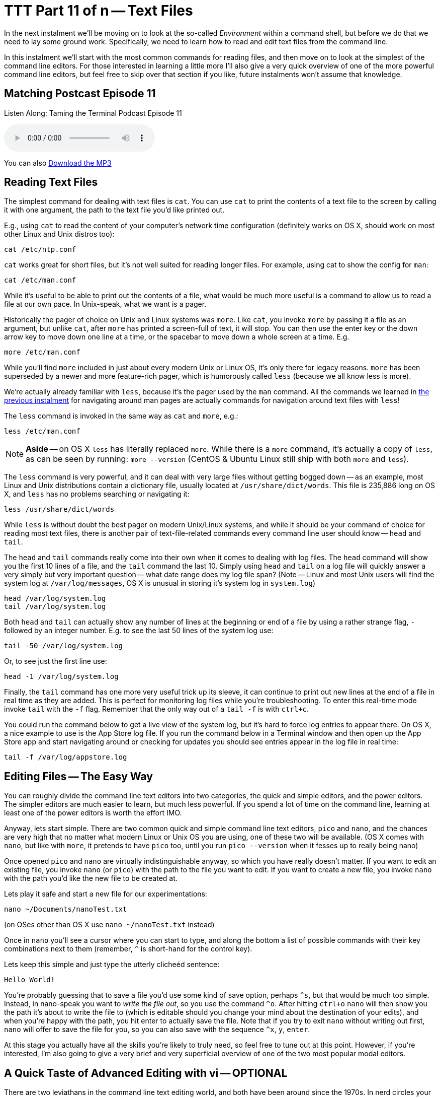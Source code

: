 [[ttt11]]
= TTT Part 11 of n -- Text Files
:icons: font

In the next instalment we'll be moving on to look at the so-called _Environment_ within a command shell, but before we do that we need to lay some ground work.
Specifically, we need to learn how to read and edit text files from the command line.

In this instalment we'll start with the most common commands for reading files, and then move on to look at the simplest of the command line editors.
For those interested in learning a little more I'll also give a very quick overview of one of the more powerful command line editors, but feel free to skip over that section if you like, future instalments won't assume that knowledge.

== Matching Postcast Episode 11

Listen Along: Taming the Terminal Podcast Episode 11

ifndef::backend-pdf[]
+++<audio controls='1' src="http://media.blubrry.com/tamingtheterminal/archive.org/download/TTT11TextFiles/TTT_11_Text_Files.mp3">+++Your browser does not support HTML 5 audio 🙁+++</audio>+++
endif::[]

You can
ifndef::backend-pdf[]
also
endif::[]
http://media.blubrry.com/tamingtheterminal/archive.org/download/TTT11TextFiles/TTT_11_Text_Files.mp3?autoplay=0&loop=0&controls=1[Download the MP3]

== Reading Text Files

The simplest command for dealing with text files is `cat`.
You can use `cat` to print the contents of a text file to the screen by calling it with one argument, the path to the text file you'd like printed out.

E.g., using `cat` to read the content of your computer's network time configuration (definitely works on OS X, should work on most other Linux and Unix distros too):

[source,shell]
----
cat /etc/ntp.conf
----

`cat` works great for short files, but it's not well suited for reading longer files.
For example, using cat to show the config for `man`:

[source,shell]
----
cat /etc/man.conf
----

While it's useful to be able to print out the contents of a file, what would be much more useful is a command to allow us to read a file at our own pace.
In Unix-speak, what we want is a pager.

Historically the pager of choice on Unix and Linux systems was `more`.
Like `cat`, you invoke `more` by passing it a file as an argument, but unlike `cat`, after `more` has printed a screen-full of text, it will stop.
You can then use the enter key or the down arrow key to move down one line at a time, or the spacebar to move down a whole screen at a time.
E.g.

[source,shell]
----
more /etc/man.conf
----

While you'll find `more` included in just about every modern Unix or Linux OS, it's only there for legacy reasons.
`more` has been superseded by a newer and more feature-rich pager, which is humorously called `less` (because we all know less is more).

We're actually already familiar with `less`, because it's the pager used by the `man` command.
All the commands we learned in <<ttt10,the previous instalment>> for navigating around man pages are actually commands for navigation around text files with `less`!

The `less` command is invoked in the same way as `cat` and `more`, e.g.:

[source,shell]
----
less /etc/man.conf
----

[NOTE]
====
*Aside* -- on OS X `less` has literally replaced `more`.
While there is a `more` command, it's actually a copy of `less`, as can be seen by running: `more --version` (CentOS & Ubuntu Linux still ship with both `more` and `less`).
====


The `less` command is very powerful, and it can deal with very large files without getting bogged down -- as an example, most Linux and Unix distributions contain a dictionary file, usually located at `/usr/share/dict/words`.
This file is 235,886 long on OS X, and `less` has no problems searching or navigating it:

[source,shell]
----
less /usr/share/dict/words
----

While `less` is without doubt the best pager on modern Unix/Linux systems, and while it should be your command of choice for reading most text files, there is another pair of text-file-related commands every command line user should know -- `head` and `tail`.

The `head` and `tail` commands really come into their own when it comes to dealing with log files.
The `head` command will show you the first 10 lines of a file, and the `tail` command the last 10.
Simply using `head` and `tail` on a log file will quickly answer a very simply but very important question -- what date range does my log file span?
(Note -- Linux and most Unix users will find the system log at `/var/log/messages`, OS X is unusual in storing it's system log in `system.log`)

[source,shell]
----
head /var/log/system.log
tail /var/log/system.log
----

Both `head` and `tail` can actually show any number of lines at the beginning or end of a file by using a rather strange flag, `-` followed by an integer number.
E.g.
to see the last 50 lines of the system log use:

[source,shell]
----
tail -50 /var/log/system.log
----

Or, to see just the first line use:

[source,shell]
----
head -1 /var/log/system.log
----

Finally, the `tail` command has one more very useful trick up its sleeve, it can continue to print out new lines at the end of a file in real time as they are added.
This is perfect for monitoring log files while you're troubleshooting.
To enter this real-time mode invoke `tail` with the `-f` flag.
Remember that the only way out of a `tail -f` is with `ctrl+c`.

You could run the command below to get a live view of the system log, but it's hard to force log entries to appear there.
On OS X, a nice example to use is the App Store log file.
If you run the command below in a Terminal window and then open up the App Store app and start navigating around or checking for updates you should see entries appear in the log file in real time:

[source,shell]
----
tail -f /var/log/appstore.log
----

== Editing Files -- The Easy Way

You can roughly divide the command line text editors into two categories, the quick and simple editors, and the power editors.
The simpler editors are much easier to learn, but much less powerful.
If you spend a lot of time on the command line, learning at least one of the power editors is worth the effort IMO.

Anyway, lets start simple.
There are two common quick and simple command line text editors, `pico` and `nano`, and the chances are very high that no matter what modern Linux or Unix OS you are using, one of these two will be available.
(OS X comes with `nano`, but like with `more`, it pretends to have `pico` too, until you run `pico --version` when it fesses up to really being nano)

Once opened `pico` and `nano` are virtually indistinguishable anyway, so which you have really doesn't matter.
If you want to edit an existing file, you invoke `nano` (or `pico`) with the path to the file you want to edit.
If you want to create a new file, you invoke `nano` with the path you'd like the new file to be created at.

Lets play it safe and start a new file for our experimentations:

[source,shell]
----
nano ~/Documents/nanoTest.txt
----

(on OSes other than OS X use `nano ~/nanoTest.txt` instead)

Once in `nano` you'll see a cursor where you can start to type, and along the bottom a list of possible commands with their key combinations next to them (remember, `^` is short-hand for the control key).

Lets keep this simple and just type the utterly clicheéd sentence:

[source,shell]
----
Hello World!
----

You're probably guessing that to save a file you'd use some kind of save option, perhaps `+^s+`, but that would be much too simple.
Instead, in nano-speak you want to _write the file out_, so you use the command `+^o+`.
After hitting `ctrl+o` `nano` will then show you the path it's about to write the file to (which is editable should you change your mind about the destination of your edits), and when you're happy with the path, you hit enter to actually save the file.
Note that if you try to exit `nano` without writing out first, `nano` will offer to save the file for you, so you can also save with the sequence `+^x+`, `y`, `enter`.

At this stage you actually have all the skills you're likely to truly need, so feel free to tune out at this point.
However, if you're interested, I'm also going to give a very brief and very superficial overview of one of the two most popular modal editors.

== A Quick Taste of Advanced Editing with vi -- OPTIONAL

There are two leviathans in the command line text editing world, and both have been around since the 1970s.
In nerd circles your choice of text editor is about as polarising as the Republican and Democratic political parties in the US.
You almost never meet someone who excels at both of them, and every Unix nerd has their favourite of the two.
The two editors I'm talking about are http://en.wikipedia.org/wiki/Emacs[Emacs] and http://en.wikipedia.org/wiki/Vi[vi].

As it happens I'm a `vi` guy, so it's `vi` that I'm going to give a quick overview of.

[NOTE]
====
*Aside* -- there are actually two major variants of `vi`, the original `vi`, and a more powerful enhanced version called `vim`.
Some older Linux and Unix distributions ship both `vi` and `vim`, so if you're running an older OS, always open `vi` with the command `vim`.
However, on modern distributions (including OS X), the only version of `vi` installed is `vim`, and when you run `vi` you are actually running `vim`.
If in doubt, `vi --version` will tell you whether or not `vi` is `vim` on your OS.
This overview assumes you are using `vim`.
====


The single most important thing to know about `vi` is that it is modal, that means that at any given time `vi` is in one mode OR another.
Specifically, `vi` is always in either _insert mode_ OR _command mode_.
In insert mode everything you type is entered into the file where the cursor is, and in command mode, nothing you type is entered into the file, and everything you type is interpreted as a command by `vi`.
This confuses the heck out of people, and it takes some getting used to!

You invoke `vi` in the same way you would `nano`, so for our example lets do the following:

[source,shell]
----
vi ~/Documents/viTest.txt
----

(on OSes other than OS X use `vi ~/viTest.txt` instead)

When the file opens we are in command mode.
If we were editing a pre-existing file instead of creating a new one, we would be able to move the cursor around, but anything we type would be treated as a command by `vi`, not as input for the file.

Lets start by switching from command mode into insert mode.
To do this, hit the `i` key (i for insert).
Notice that at the bottom of the screen it now says INSERT in all caps -- you'll always see this when you are in insert mode.

Lets be boring and insert the same text as before:

[source,shell]
----
Hello World!
----

To get back out of insert mode you use the escape key.
You'll see that when you hit escape the INSERT at the bottom of the screen goes away and there is actually a prompt down there for you to enter commands into.

The most important commands to know are the following:

* *`:w`* -- write the current buffer to the file (i.e.
save your changes)
* *`:q`* -- quit `vi`

You can combine those commands into one, so to save an exit you would use the command `:wq`.

If you start hammering away on the keyboard in command mode, erroneously assuming you are in insert mode, it's inevitable that you'll accidentally invoke a command you REALLY didn't want to invoke.
This is why the most important `vi` command to know after `:wq` is `:q!`, which is exit without saving (if you try `:q` without the `!` when there are unsaved changes `vi` won't let you exit).

So far this all sounds needlessly complex, so lets step things up a gear, and start to make real use of `vi`'`s command mode.
Let's start by copying a line of text, or, in `vi`-speak, lets _yank_ a line of text.

While in command mode command mode (hit escape to make double-sure), move the cursor (with the arrow keys) so it's somewhere on the line that says '`Hello World!`', then type `yy`.
You have now yanked the current line.

Now that we have a line yanked, we can paste a copy of it by hitting the `p` key (for put).
You can keep hammering on the `p` key as often as you like to keep adding more copies of the line.

One of the things I like most about `vi` is that you can enter a number before many of the commands to repeat them that many times.
To put our yanked line 500 times the command is `500p`.

Lets say our aspirations have expanded, we'd like to greet the entire universes, not just the world!
We could make over 500 edits, or, we could ask `vi` to do a global find and replace for us with the command:

[source,shell]
----
:%s/World/UNIVERSE
----

You can also use `vi` commands to navigate around a file.
E.g.
`:n` (where `n` is a number) will take you to the nth line.
So to get to the 25th line you would enter the command `:25`.

Similarly, `$` jumps the cursor to the end of the current line, and `0` jumps the cursor to the start of the current line.

`vi` will of course also let you easily delete content.
To delete the current line just enter `dd`.
You can probably guess how to delete 400 lines in one go, it is of course `400dd`.
To delete everything from the cursor to the end of the line enter `D`, and to delete one character use `x`.

One final thing to mention in this VERY brief overview is that there are multiple ways to enter into insert mode from command mode.
We already know that `i` will start you inserting at the cursor, bit it's often useful to start inserting one character after the cursor, which you do with `a` (for append).
You can also enter insert mode on a new blank line after the line containing the cursor with `o` (for open line).
Similarly `O` opens a new line before the line with the cursor on it.

This is just the tip of the `vi`-iceberg, it can do much much more.
There are literally books written about it.
However, IMO once you understand the modal nature of `vi`, all you really need is a good cheat-sheet to help you find the commands you need until they become second nature.
(I have a printout of the first diagram on http://www.viemu.com/a_vi_vim_graphical_cheat_sheet_tutorial.html[this page] hanging on my wall at work).

== Final Thoughts

It's very important to be able to read the content of text files from the command line, and also to be able to do at least basic edits from there.
Everyone command line user needs to at least remember `less` and `tail -f`.
Every command line user also needs to familiarise themselves with `pico`/`nano` at the very least.
If you spend a lot of time on the command line I think it's definitely worth investing the time to learn `vi` or `emacs`.
